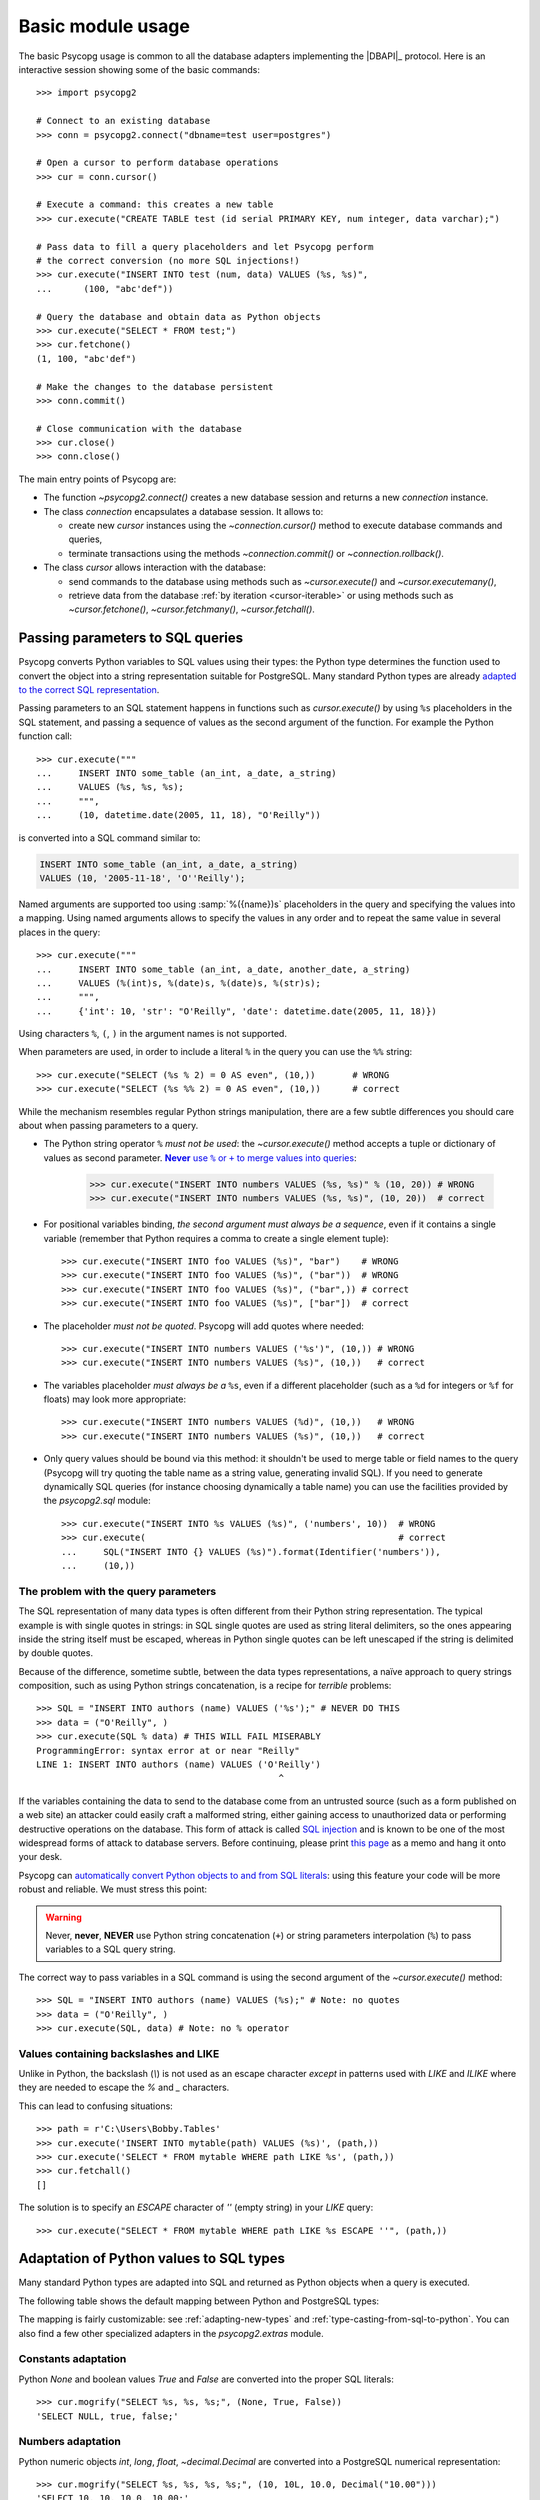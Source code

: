 .. _usage:

Basic module usage
==================

.. sectionauthor:: Daniele Varrazzo <daniele.varrazzo@gmail.com>

.. index::
    pair: Example; Usage

The basic Psycopg usage is common to all the database adapters implementing
the |DBAPI|_ protocol. Here is an interactive session showing some of the
basic commands::

    >>> import psycopg2

    # Connect to an existing database
    >>> conn = psycopg2.connect("dbname=test user=postgres")

    # Open a cursor to perform database operations
    >>> cur = conn.cursor()

    # Execute a command: this creates a new table
    >>> cur.execute("CREATE TABLE test (id serial PRIMARY KEY, num integer, data varchar);")

    # Pass data to fill a query placeholders and let Psycopg perform
    # the correct conversion (no more SQL injections!)
    >>> cur.execute("INSERT INTO test (num, data) VALUES (%s, %s)",
    ...      (100, "abc'def"))

    # Query the database and obtain data as Python objects
    >>> cur.execute("SELECT * FROM test;")
    >>> cur.fetchone()
    (1, 100, "abc'def")

    # Make the changes to the database persistent
    >>> conn.commit()

    # Close communication with the database
    >>> cur.close()
    >>> conn.close()


The main entry points of Psycopg are:

- The function `~psycopg2.connect()` creates a new database session and
  returns a new `connection` instance.

- The class `connection` encapsulates a database session. It allows to:

  - create new `cursor` instances using the `~connection.cursor()` method to
    execute database commands and queries,

  - terminate transactions using the methods `~connection.commit()` or
    `~connection.rollback()`.

- The class `cursor` allows interaction with the database:

  - send commands to the database using methods such as `~cursor.execute()`
    and `~cursor.executemany()`,

  - retrieve data from the database :ref:`by iteration <cursor-iterable>` or
    using methods such as `~cursor.fetchone()`, `~cursor.fetchmany()`,
    `~cursor.fetchall()`.



.. index::
    pair: Query; Parameters

.. _query-parameters:

Passing parameters to SQL queries
---------------------------------

Psycopg converts Python variables to SQL values using their types: the Python
type determines the function used to convert the object into a string
representation suitable for PostgreSQL.  Many standard Python types are
already `adapted to the correct SQL representation`__.

.. __: python-types-adaptation_

Passing parameters to an SQL statement happens in functions such as
`cursor.execute()` by using ``%s`` placeholders in the SQL statement, and
passing a sequence of values as the second argument of the function. For
example the Python function call::

    >>> cur.execute("""
    ...     INSERT INTO some_table (an_int, a_date, a_string)
    ...     VALUES (%s, %s, %s);
    ...     """,
    ...     (10, datetime.date(2005, 11, 18), "O'Reilly"))

is converted into a SQL command similar to:

.. code-block:: sql

    INSERT INTO some_table (an_int, a_date, a_string)
    VALUES (10, '2005-11-18', 'O''Reilly');

Named arguments are supported too using :samp:`%({name})s` placeholders in the
query and specifying the values into a mapping.  Using named arguments allows
to specify the values in any order and to repeat the same value in several
places in the query::

    >>> cur.execute("""
    ...     INSERT INTO some_table (an_int, a_date, another_date, a_string)
    ...     VALUES (%(int)s, %(date)s, %(date)s, %(str)s);
    ...     """,
    ...     {'int': 10, 'str': "O'Reilly", 'date': datetime.date(2005, 11, 18)})

Using characters ``%``, ``(``, ``)`` in the argument names is not supported.

When parameters are used, in order to include a literal ``%`` in the query you
can use the ``%%`` string::

    >>> cur.execute("SELECT (%s % 2) = 0 AS even", (10,))       # WRONG
    >>> cur.execute("SELECT (%s %% 2) = 0 AS even", (10,))      # correct

While the mechanism resembles regular Python strings manipulation, there are a
few subtle differences you should care about when passing parameters to a
query.

- The Python string operator ``%`` *must not be used*: the `~cursor.execute()`
  method accepts a tuple or dictionary of values as second parameter.
  |sql-warn|__:

  .. |sql-warn| replace:: **Never** use ``%`` or ``+`` to merge values
      into queries

  .. __: sql-injection_

    >>> cur.execute("INSERT INTO numbers VALUES (%s, %s)" % (10, 20)) # WRONG
    >>> cur.execute("INSERT INTO numbers VALUES (%s, %s)", (10, 20))  # correct

- For positional variables binding, *the second argument must always be a
  sequence*, even if it contains a single variable (remember that Python
  requires a comma to create a single element tuple)::

    >>> cur.execute("INSERT INTO foo VALUES (%s)", "bar")    # WRONG
    >>> cur.execute("INSERT INTO foo VALUES (%s)", ("bar"))  # WRONG
    >>> cur.execute("INSERT INTO foo VALUES (%s)", ("bar",)) # correct
    >>> cur.execute("INSERT INTO foo VALUES (%s)", ["bar"])  # correct

- The placeholder *must not be quoted*. Psycopg will add quotes where needed::

    >>> cur.execute("INSERT INTO numbers VALUES ('%s')", (10,)) # WRONG
    >>> cur.execute("INSERT INTO numbers VALUES (%s)", (10,))   # correct

- The variables placeholder *must always be a* ``%s``, even if a different
  placeholder (such as a ``%d`` for integers or ``%f`` for floats) may look
  more appropriate::

    >>> cur.execute("INSERT INTO numbers VALUES (%d)", (10,))   # WRONG
    >>> cur.execute("INSERT INTO numbers VALUES (%s)", (10,))   # correct

- Only query values should be bound via this method: it shouldn't be used to
  merge table or field names to the query (Psycopg will try quoting the table
  name as a string value, generating invalid SQL). If you need to generate
  dynamically SQL queries (for instance choosing dynamically a table name)
  you can use the facilities provided by the `psycopg2.sql` module::

    >>> cur.execute("INSERT INTO %s VALUES (%s)", ('numbers', 10))  # WRONG
    >>> cur.execute(                                                # correct
    ...     SQL("INSERT INTO {} VALUES (%s)").format(Identifier('numbers')),
    ...     (10,))


.. index:: Security, SQL injection

.. _sql-injection:

The problem with the query parameters
^^^^^^^^^^^^^^^^^^^^^^^^^^^^^^^^^^^^^

The SQL representation of many data types is often different from their Python
string representation. The typical example is with single quotes in strings:
in SQL single quotes are used as string literal delimiters, so the ones
appearing inside the string itself must be escaped, whereas in Python single
quotes can be left unescaped if the string is delimited by double quotes.

Because of the difference, sometime subtle, between the data types
representations, a naïve approach to query strings composition, such as using
Python strings concatenation, is a recipe for *terrible* problems::

    >>> SQL = "INSERT INTO authors (name) VALUES ('%s');" # NEVER DO THIS
    >>> data = ("O'Reilly", )
    >>> cur.execute(SQL % data) # THIS WILL FAIL MISERABLY
    ProgrammingError: syntax error at or near "Reilly"
    LINE 1: INSERT INTO authors (name) VALUES ('O'Reilly')
                                                  ^

If the variables containing the data to send to the database come from an
untrusted source (such as a form published on a web site) an attacker could
easily craft a malformed string, either gaining access to unauthorized data or
performing destructive operations on the database. This form of attack is
called `SQL injection`_ and is known to be one of the most widespread forms of
attack to database servers. Before continuing, please print `this page`__ as a
memo and hang it onto your desk.

.. _SQL injection: https://en.wikipedia.org/wiki/SQL_injection
.. __: https://xkcd.com/327/

Psycopg can `automatically convert Python objects to and from SQL
literals`__: using this feature your code will be more robust and
reliable. We must stress this point:

.. __: python-types-adaptation_

.. warning::

    Never, **never**, **NEVER** use Python string concatenation (``+``) or
    string parameters interpolation (``%``) to pass variables to a SQL query
    string.

The correct way to pass variables in a SQL command is using the second
argument of the `~cursor.execute()` method::

    >>> SQL = "INSERT INTO authors (name) VALUES (%s);" # Note: no quotes
    >>> data = ("O'Reilly", )
    >>> cur.execute(SQL, data) # Note: no % operator


Values containing backslashes and LIKE
^^^^^^^^^^^^^^^^^^^^^^^^^^^^^^^^^^^^^^

Unlike in Python, the backslash (`\\`) is not used as an escape
character *except* in patterns used with `LIKE` and `ILIKE` where they
are needed to escape the `%` and `_` characters.

This can lead to confusing situations::

   >>> path = r'C:\Users\Bobby.Tables'
   >>> cur.execute('INSERT INTO mytable(path) VALUES (%s)', (path,))
   >>> cur.execute('SELECT * FROM mytable WHERE path LIKE %s', (path,))
   >>> cur.fetchall()
   []

The solution is to specify an `ESCAPE` character of `''` (empty string)
in your `LIKE` query::

   >>> cur.execute("SELECT * FROM mytable WHERE path LIKE %s ESCAPE ''", (path,))


  
.. index::
    single: Adaptation
    pair: Objects; Adaptation
    single: Data types; Adaptation

.. _python-types-adaptation:

Adaptation of Python values to SQL types
----------------------------------------

Many standard Python types are adapted into SQL and returned as Python
objects when a query is executed.

The following table shows the default mapping between Python and PostgreSQL
types:

..
    TODO: The table is not rendered in text output

.. only:: html

  .. table::
    :class: data-types

    +--------------------+-------------------------+--------------------------+
    | Python             | PostgreSQL              | See also                 |
    +====================+=========================+==========================+
    | `!None`            | :sql:`NULL`             | :ref:`adapt-consts`      |
    +--------------------+-------------------------+                          |
    | `!bool`            | :sql:`bool`             |                          |
    +--------------------+-------------------------+--------------------------+
    | `!float`           | | :sql:`real`           | :ref:`adapt-numbers`     |
    |                    | | :sql:`double`         |                          |
    +--------------------+-------------------------+                          |
    | | `!int`           | | :sql:`smallint`       |                          |
    | | `!long`          | | :sql:`integer`        |                          |
    |                    | | :sql:`bigint`         |                          |
    +--------------------+-------------------------+                          |
    | `~decimal.Decimal` | :sql:`numeric`          |                          |
    +--------------------+-------------------------+--------------------------+
    | | `!str`           | | :sql:`varchar`        | :ref:`adapt-string`      |
    | | `!unicode`       | | :sql:`text`           |                          |
    +--------------------+-------------------------+--------------------------+
    | | `buffer`         | :sql:`bytea`            | :ref:`adapt-binary`      |
    | | `memoryview`     |                         |                          |
    | | `bytearray`      |                         |                          |
    | | `bytes`          |                         |                          |
    | | Buffer protocol  |                         |                          |
    +--------------------+-------------------------+--------------------------+
    | `!date`            | :sql:`date`             | :ref:`adapt-date`        |
    +--------------------+-------------------------+                          |
    | `!time`            | | :sql:`time`           |                          |
    |                    | | :sql:`timetz`         |                          |
    +--------------------+-------------------------+                          |
    | `!datetime`        | | :sql:`timestamp`      |                          |
    |                    | | :sql:`timestamptz`    |                          |
    +--------------------+-------------------------+                          |
    | `!timedelta`       | :sql:`interval`         |                          |
    +--------------------+-------------------------+--------------------------+
    | `!list`            | :sql:`ARRAY`            | :ref:`adapt-list`        |
    +--------------------+-------------------------+--------------------------+
    | | `!tuple`         | | Composite types       | | :ref:`adapt-tuple`     |
    | | `!namedtuple`    | | :sql:`IN` syntax      | | :ref:`adapt-composite` |
    +--------------------+-------------------------+--------------------------+
    | `!dict`            | :sql:`hstore`           | :ref:`adapt-hstore`      |
    +--------------------+-------------------------+--------------------------+
    | Psycopg's `!Range` | :sql:`range`            | :ref:`adapt-range`       |
    +--------------------+-------------------------+--------------------------+
    | Anything\ |tm|     | :sql:`json`             | :ref:`adapt-json`        |
    +--------------------+-------------------------+--------------------------+
    | `~uuid.UUID`       | :sql:`uuid`             | :ref:`adapt-uuid`        |
    +--------------------+-------------------------+--------------------------+
    | `ipaddress`        | | :sql:`inet`           | :ref:`adapt-network`     |
    | objects            | | :sql:`cidr`           |                          |
    +--------------------+-------------------------+--------------------------+

.. |tm| unicode:: U+2122

The mapping is fairly customizable: see :ref:`adapting-new-types` and
:ref:`type-casting-from-sql-to-python`.  You can also find a few other
specialized adapters in the `psycopg2.extras` module.


.. index::
    pair: None; Adaptation
    single: NULL; Adaptation
    pair: Boolean; Adaptation

.. _adapt-consts:

Constants adaptation
^^^^^^^^^^^^^^^^^^^^

Python `None` and boolean values `True` and `False` are converted into the
proper SQL literals::

    >>> cur.mogrify("SELECT %s, %s, %s;", (None, True, False))
    'SELECT NULL, true, false;'


.. index::
    single: Adaptation; numbers
    single: Integer; Adaptation
    single: Float; Adaptation
    single: Decimal; Adaptation

.. _adapt-numbers:

Numbers adaptation
^^^^^^^^^^^^^^^^^^

Python numeric objects `int`, `long`, `float`, `~decimal.Decimal` are
converted into a PostgreSQL numerical representation::

    >>> cur.mogrify("SELECT %s, %s, %s, %s;", (10, 10L, 10.0, Decimal("10.00")))
    'SELECT 10, 10, 10.0, 10.00;'

Reading from the database, integer types are converted into `!int`, floating
point types are converted into `!float`, :sql:`numeric`\/\ :sql:`decimal` are
converted into `!Decimal`.

.. note::

    Sometimes you may prefer to receive :sql:`numeric` data as `!float`
    instead, for performance reason or ease of manipulation: you can configure
    an adapter to :ref:`cast PostgreSQL numeric to Python float <faq-float>`.
    This of course may imply a loss of precision.

.. seealso:: `PostgreSQL numeric types
    <https://www.postgresql.org/docs/current/static/datatype-numeric.html>`__


.. index::
    pair: Strings; Adaptation
    single: Unicode; Adaptation

.. _adapt-string:

Strings adaptation
^^^^^^^^^^^^^^^^^^

Python `str` and `unicode` are converted into the SQL string syntax.
`!unicode` objects (`!str` in Python 3) are encoded in the connection
`~connection.encoding` before sending to the backend: trying to send a
character not supported by the encoding will result in an error. Data is
usually received as `!str` (*i.e.* it is *decoded* on Python 3, left *encoded*
on Python 2). However it is possible to receive `!unicode` on Python 2 too:
see :ref:`unicode-handling`.


.. index::
    single: Unicode

.. _unicode-handling:

Unicode handling
''''''''''''''''

Psycopg can exchange Unicode data with a PostgreSQL database.  Python
`!unicode` objects are automatically *encoded* in the client encoding
defined on the database connection (the `PostgreSQL encoding`__, available in
`connection.encoding`, is translated into a `Python encoding`__ using the
`~psycopg2.extensions.encodings` mapping)::

    >>> print u, type(u)
    àèìòù€ <type 'unicode'>

    >>> cur.execute("INSERT INTO test (num, data) VALUES (%s,%s);", (74, u))

.. __: https://www.postgresql.org/docs/current/static/multibyte.html
.. __: https://docs.python.org/library/codecs.html

When reading data from the database, in Python 2 the strings returned are
usually 8 bit `!str` objects encoded in the database client encoding::

    >>> print conn.encoding
    UTF8

    >>> cur.execute("SELECT data FROM test WHERE num = 74")
    >>> x = cur.fetchone()[0]
    >>> print x, type(x), repr(x)
    àèìòù€ <type 'str'> '\xc3\xa0\xc3\xa8\xc3\xac\xc3\xb2\xc3\xb9\xe2\x82\xac'

    >>> conn.set_client_encoding('LATIN9')

    >>> cur.execute("SELECT data FROM test WHERE num = 74")
    >>> x = cur.fetchone()[0]
    >>> print type(x), repr(x)
    <type 'str'> '\xe0\xe8\xec\xf2\xf9\xa4'

In Python 3 instead the strings are automatically *decoded* in the connection
`~connection.encoding`, as the `!str` object can represent Unicode characters.
In Python 2 you must register a :ref:`typecaster
<type-casting-from-sql-to-python>` in order to receive `!unicode` objects::

    >>> psycopg2.extensions.register_type(psycopg2.extensions.UNICODE, cur)

    >>> cur.execute("SELECT data FROM test WHERE num = 74")
    >>> x = cur.fetchone()[0]
    >>> print x, type(x), repr(x)
    àèìòù€ <type 'unicode'> u'\xe0\xe8\xec\xf2\xf9\u20ac'

In the above example, the `~psycopg2.extensions.UNICODE` typecaster is
registered only on the cursor. It is also possible to register typecasters on
the connection or globally: see the function
`~psycopg2.extensions.register_type()` and
:ref:`type-casting-from-sql-to-python` for details.

.. note::

    In Python 2, if you want to uniformly receive all your database input in
    Unicode, you can register the related typecasters globally as soon as
    Psycopg is imported::

        import psycopg2.extensions
        psycopg2.extensions.register_type(psycopg2.extensions.UNICODE)
        psycopg2.extensions.register_type(psycopg2.extensions.UNICODEARRAY)

    and forget about this story.

.. note::

    In some cases, on Python 3, you may want to receive `!bytes` instead of
    `!str`, without undergoing to any decoding. This is especially the case if
    the data in the database is in mixed encoding. The
    `~psycopg2.extensions.BYTES` caster is what you neeed::

        import psycopg2.extensions
        psycopg2.extensions.register_type(psycopg2.extensions.BYTES, conn)
        psycopg2.extensions.register_type(psycopg2.extensions.BYTESARRAY, conn)
        cur = conn.cursor()
        cur.execute("select %s::text", (u"€",))
        cur.fetchone()[0]
        b'\xe2\x82\xac'

    .. versionadded: 2.8


.. index::
    single: Buffer; Adaptation
    single: bytea; Adaptation
    single: bytes; Adaptation
    single: bytearray; Adaptation
    single: memoryview; Adaptation
    single: Binary string

.. _adapt-binary:

Binary adaptation
^^^^^^^^^^^^^^^^^

Python types representing binary objects are converted into PostgreSQL binary
string syntax, suitable for :sql:`bytea` fields.   Such types are `buffer`
(only available in Python 2), `memoryview`, `bytearray`, and `bytes` (only in
Python 3: the name is available in Python 2 but it's only an alias for the
type `!str`). Any object implementing the `Revised Buffer Protocol`__ should
be usable as binary type. Received data is returned as `!buffer` (in Python 2)
or `!memoryview` (in Python 3).

.. __: https://www.python.org/dev/peps/pep-3118/

.. versionchanged:: 2.4
   only strings were supported before.

.. versionchanged:: 2.4.1
   can parse the 'hex' format from 9.0 servers without relying on the
   version of the client library.

.. note::

    In Python 2, if you have binary data in a `!str` object, you can pass them
    to a :sql:`bytea` field using the `psycopg2.Binary` wrapper::

        mypic = open('picture.png', 'rb').read()
        curs.execute("insert into blobs (file) values (%s)",
            (psycopg2.Binary(mypic),))

.. warning::

   Since version 9.0 PostgreSQL uses by default `a new "hex" format`__ to
   emit :sql:`bytea` fields. Starting from Psycopg 2.4.1 the format is
   correctly supported.  If you use a previous version you will need some
   extra care when receiving bytea from PostgreSQL: you must have at least
   libpq 9.0 installed on the client or alternatively you can set the
   `bytea_output`__ configuration parameter to ``escape``, either in the
   server configuration file or in the client session (using a query such as
   ``SET bytea_output TO escape;``) before receiving binary data.

   .. __: https://www.postgresql.org/docs/current/static/datatype-binary.html
   .. __: https://www.postgresql.org/docs/current/static/runtime-config-client.html#GUC-BYTEA-OUTPUT


.. index::
    single: Adaptation; Date/Time objects
    single: Date objects; Adaptation
    single: Time objects; Adaptation
    single: Interval objects; Adaptation
    single: mx.DateTime; Adaptation

.. _adapt-date:

Date/Time objects adaptation
^^^^^^^^^^^^^^^^^^^^^^^^^^^^

Python builtin `~datetime.datetime`, `~datetime.date`,
`~datetime.time`,  `~datetime.timedelta` are converted into PostgreSQL's
:sql:`timestamp[tz]`, :sql:`date`, :sql:`time[tz]`, :sql:`interval` data types.
Time zones are supported too.  The Egenix `mx.DateTime`_ objects are adapted
the same way::

    >>> dt = datetime.datetime.now()
    >>> dt
    datetime.datetime(2010, 2, 8, 1, 40, 27, 425337)

    >>> cur.mogrify("SELECT %s, %s, %s;", (dt, dt.date(), dt.time()))
    "SELECT '2010-02-08T01:40:27.425337', '2010-02-08', '01:40:27.425337';"

    >>> cur.mogrify("SELECT %s;", (dt - datetime.datetime(2010,1,1),))
    "SELECT '38 days 6027.425337 seconds';"

.. seealso:: `PostgreSQL date/time types
    <https://www.postgresql.org/docs/current/static/datatype-datetime.html>`__


.. index::
    single: Time Zones

.. _tz-handling:

Time zones handling
'''''''''''''''''''

The PostgreSQL type :sql:`timestamp with time zone` (a.k.a.
:sql:`timestamptz`) is converted into Python `~datetime.datetime` objects with
a `~datetime.datetime.tzinfo` attribute set to a
`~psycopg2.tz.FixedOffsetTimezone` instance.

    >>> cur.execute("SET TIME ZONE 'Europe/Rome';")  # UTC + 1 hour
    >>> cur.execute("SELECT '2010-01-01 10:30:45'::timestamptz;")
    >>> cur.fetchone()[0].tzinfo
    psycopg2.tz.FixedOffsetTimezone(offset=60, name=None)

Note that only time zones with an integer number of minutes are supported:
this is a limitation of the Python `datetime` module.  A few historical time
zones had seconds in the UTC offset: these time zones will have the offset
rounded to the nearest minute, with an error of up to 30 seconds.

    >>> cur.execute("SET TIME ZONE 'Asia/Calcutta';")  # offset was +5:53:20
    >>> cur.execute("SELECT '1930-01-01 10:30:45'::timestamptz;")
    >>> cur.fetchone()[0].tzinfo
    psycopg2.tz.FixedOffsetTimezone(offset=353, name=None)

.. versionchanged:: 2.2.2
    timezones with seconds are supported (with rounding). Previously such
    timezones raised an error.


.. index::
    double: Date objects; Infinite

.. _infinite-dates-handling:

Infinite dates handling
'''''''''''''''''''''''

PostgreSQL can store the representation of an "infinite" date, timestamp, or
interval. Infinite dates are not available to Python, so these objects are
mapped to `!date.max`, `!datetime.max`, `!interval.max`. Unfortunately the
mapping cannot be bidirectional so these dates will be stored back into the
database with their values, such as :sql:`9999-12-31`.

It is possible to create an alternative adapter for dates and other objects
to map `date.max` to :sql:`infinity`, for instance::

    class InfDateAdapter:
        def __init__(self, wrapped):
            self.wrapped = wrapped
        def getquoted(self):
            if self.wrapped == datetime.date.max:
                return b"'infinity'::date"
            elif self.wrapped == datetime.date.min:
                return b"'-infinity'::date"
            else:
                return psycopg2.extensions.DateFromPy(self.wrapped).getquoted()

    psycopg2.extensions.register_adapter(datetime.date, InfDateAdapter)

Of course it will not be possible to write the value of `date.max` in the
database anymore: :sql:`infinity` will be stored instead.


.. _time-handling:

Time handling
'''''''''''''

The PostgreSQL :sql:`time` and Python `~datetime.time` types are not
fully bidirectional.

Within PostgreSQL, the :sql:`time` type's maximum value of ``24:00:00`` is
treated as 24-hours later than the minimum value of ``00:00:00``.

    >>> cur.execute("SELECT '24:00:00'::time - '00:00:00'::time")
    >>> cur.fetchone()[0]
    datetime.timedelta(days=1)

However, Python's `!time` only supports times until ``23:59:59``.
Retrieving a value of ``24:00:00`` results in a `!time` of ``00:00:00``.

    >>> cur.execute("SELECT '24:00:00'::time, '00:00:00'::time")
    >>> cur.fetchone()
    (datetime.time(0, 0), datetime.time(0, 0))


.. _adapt-list:

Lists adaptation
^^^^^^^^^^^^^^^^

.. index::
    single: Array; Adaptation
    double: Lists; Adaptation

Python lists are converted into PostgreSQL :sql:`ARRAY`\ s::

    >>> cur.mogrify("SELECT %s;", ([10, 20, 30], ))
    'SELECT ARRAY[10,20,30];'

.. note::

    You can use a Python list as the argument of the :sql:`IN` operator using
    `the PostgreSQL ANY operator`__. ::

        ids = [10, 20, 30]
        cur.execute("SELECT * FROM data WHERE id = ANY(%s);", (ids,))

    Furthermore :sql:`ANY` can also work with empty lists, whereas :sql:`IN ()`
    is a SQL syntax error.

    .. __: https://www.postgresql.org/docs/current/static/functions-subquery.html#FUNCTIONS-SUBQUERY-ANY-SOME

.. note::

    Reading back from PostgreSQL, arrays are converted to lists of Python
    objects as expected, but only if the items are of a known type.
    Arrays of unknown types are returned as represented by the database (e.g.
    ``{a,b,c}``). If you want to convert the items into Python objects you can
    easily create a typecaster for :ref:`array of unknown types
    <cast-array-unknown>`.


.. _adapt-tuple:

Tuples adaptation
^^^^^^^^^^^^^^^^^^

.. index::
    double: Tuple; Adaptation
    single: IN operator

Python tuples are converted into a syntax suitable for the SQL :sql:`IN`
operator and to represent a composite type::

    >>> cur.mogrify("SELECT %s IN %s;", (10, (10, 20, 30)))
    'SELECT 10 IN (10, 20, 30);'

.. note::

    SQL doesn't allow an empty list in the :sql:`IN` operator, so your code
    should guard against empty tuples. Alternatively you can :ref:`use a
    Python list <adapt-list>`.

If you want PostgreSQL composite types to be converted into a Python
tuple/namedtuple you can use the `~psycopg2.extras.register_composite()`
function.

.. versionadded:: 2.0.6
   the tuple :sql:`IN` adaptation.

.. versionchanged:: 2.0.14
   the tuple :sql:`IN` adapter is always active.  In previous releases it
   was necessary to import the `~psycopg2.extensions` module to have it
   registered.

.. versionchanged:: 2.3
   `~collections.namedtuple` instances are adapted like regular tuples and
   can thus be used to represent composite types.


.. index:: Transaction, Begin, Commit, Rollback, Autocommit, Read only

.. _transactions-control:

Transactions control
--------------------

In Psycopg transactions are handled by the `connection` class. By
default, the first time a command is sent to the database (using one of the
`cursor`\ s created by the connection), a new transaction is created.
The following database commands will be executed in the context of the same
transaction -- not only the commands issued by the first cursor, but the ones
issued by all the cursors created by the same connection.  Should any command
fail, the transaction will be aborted and no further command will be executed
until a call to the `~connection.rollback()` method.

The connection is responsible for terminating its transaction, calling either
the `~connection.commit()` or `~connection.rollback()` method.  Committed
changes are immediately made persistent in the database.  If the connection
is closed (using the `~connection.close()` method) or destroyed (using `!del`
or by letting it fall out of scope) while a transaction is in progress, the
server will discard the transaction.  However doing so is not advisable:
middleware such as PgBouncer_ may see the connection closed uncleanly and
dispose of it.

.. _PgBouncer: http://www.pgbouncer.org/

It is possible to set the connection in *autocommit* mode: this way all the
commands executed will be immediately committed and no rollback is possible. A
few commands (e.g. :sql:`CREATE DATABASE`, :sql:`VACUUM`, :sql:`CALL` on
`stored procedures`__ using transaction control...) require to be run
outside any transaction: in order to be able to run these commands from
Psycopg, the connection must be in autocommit mode: you can use the
`~connection.autocommit` property.

.. __: https://www.postgresql.org/docs/current/xproc.html

.. warning::

    By default even a simple :sql:`SELECT` will start a transaction: in
    long-running programs, if no further action is taken, the session will
    remain "idle in transaction", an undesirable condition for several
    reasons (locks are held by the session, tables bloat...). For long lived
    scripts, either make sure to terminate a transaction as soon as possible or
    use an autocommit connection.

A few other transaction properties can be set session-wide by the
`!connection`: for instance it is possible to have read-only transactions or
change the isolation level. See the `~connection.set_session()` method for all
the details.


.. index::
    single: with statement

``with`` statement
^^^^^^^^^^^^^^^^^^

Starting from version 2.5, psycopg2's connections and cursors are *context
managers* and can be used with the ``with`` statement::

    with psycopg2.connect(DSN) as conn:
        with conn.cursor() as curs:
            curs.execute(SQL)

When a connection exits the ``with`` block, if no exception has been raised by
the block, the transaction is committed. In case of exception the transaction
is rolled back.

When a cursor exits the ``with`` block it is closed, releasing any resource
eventually associated with it. The state of the transaction is not affected.

A connection can be used in more than a ``with`` statement
and each ``with`` block is effectively wrapped in a separate transaction::

    conn = psycopg2.connect(DSN)

    with conn:
        with conn.cursor() as curs:
            curs.execute(SQL1)

    with conn:
        with conn.cursor() as curs:
            curs.execute(SQL2)

    conn.close()

.. warning::

    Unlike file objects or other resources, exiting the connection's
    ``with`` block **doesn't close the connection**, but only the transaction
    associated to it. If you want to make sure the connection is closed after
    a certain point, you should still use a try-catch block::

        conn = psycopg2.connect(DSN)
        try:
            # connection usage
        finally:
            conn.close()


.. index::
    pair: Server side; Cursor
    pair: Named; Cursor
    pair: DECLARE; SQL command
    pair: FETCH; SQL command
    pair: MOVE; SQL command

.. _server-side-cursors:

Server side cursors
-------------------

When a database query is executed, the Psycopg `cursor` usually fetches
all the records returned by the backend, transferring them to the client
process. If the query returned an huge amount of data, a proportionally large
amount of memory will be allocated by the client.

If the dataset is too large to be practically handled on the client side, it is
possible to create a *server side* cursor. Using this kind of cursor it is
possible to transfer to the client only a controlled amount of data, so that a
large dataset can be examined without keeping it entirely in memory.

Server side cursor are created in PostgreSQL using the |DECLARE|_ command and
subsequently handled using :sql:`MOVE`, :sql:`FETCH` and :sql:`CLOSE` commands.

Psycopg wraps the database server side cursor in *named cursors*. A named
cursor is created using the `~connection.cursor()` method specifying the
*name* parameter. Such cursor will behave mostly like a regular cursor,
allowing the user to move in the dataset using the `~cursor.scroll()`
method and to read the data using `~cursor.fetchone()` and
`~cursor.fetchmany()` methods. Normally you can only scroll forward in a
cursor: if you need to scroll backwards you should declare your cursor
`~cursor.scrollable`.

Named cursors are also :ref:`iterable <cursor-iterable>` like regular cursors.
Note however that before Psycopg 2.4 iteration was performed fetching one
record at time from the backend, resulting in a large overhead. The attribute
`~cursor.itersize` now controls how many records are fetched at time
during the iteration: the default value of 2000 allows to fetch about 100KB
per roundtrip assuming records of 10-20 columns of mixed number and strings;
you may decrease this value if you are dealing with huge records.

Named cursors are usually created :sql:`WITHOUT HOLD`, meaning they live only
as long as the current transaction. Trying to fetch from a named cursor after
a `~connection.commit()` or to create a named cursor when the connection
is in `~connection.autocommit` mode will result in an exception.
It is possible to create a :sql:`WITH HOLD` cursor by specifying a `!True`
value for the `withhold` parameter to `~connection.cursor()` or by setting the
`~cursor.withhold` attribute to `!True` before calling `~cursor.execute()` on
the cursor. It is extremely important to always `~cursor.close()` such cursors,
otherwise they will continue to hold server-side resources until the connection
will be eventually closed. Also note that while :sql:`WITH HOLD` cursors
lifetime extends well after `~connection.commit()`, calling
`~connection.rollback()` will automatically close the cursor.

.. note::

    It is also possible to use a named cursor to consume a cursor created
    in some other way than using the |DECLARE| executed by
    `~cursor.execute()`. For example, you may have a PL/pgSQL function
    returning a cursor:

    .. code-block:: postgres

        CREATE FUNCTION reffunc(refcursor) RETURNS refcursor AS $$
        BEGIN
            OPEN $1 FOR SELECT col FROM test;
            RETURN $1;
        END;
        $$ LANGUAGE plpgsql;

    You can read the cursor content by calling the function with a regular,
    non-named, Psycopg cursor:

    .. code-block:: python

        cur1 = conn.cursor()
        cur1.callproc('reffunc', ['curname'])

    and then use a named cursor in the same transaction to "steal the cursor":

    .. code-block:: python

        cur2 = conn.cursor('curname')
        for record in cur2:     # or cur2.fetchone, fetchmany...
            # do something with record
            pass


.. |DECLARE| replace:: :sql:`DECLARE`
.. _DECLARE: https://www.postgresql.org/docs/current/static/sql-declare.html



.. index:: Thread safety, Multithread, Multiprocess

.. _thread-safety:

Thread and process safety
-------------------------

The Psycopg module and the `connection` objects are *thread-safe*: many
threads can access the same database either using separate sessions and
creating a `!connection` per thread or using the same
connection and creating separate `cursor`\ s. In |DBAPI|_ parlance, Psycopg is
*level 2 thread safe*.

The difference between the above two approaches is that, using different
connections, the commands will be executed in different sessions and will be
served by different server processes. On the other hand, using many cursors on
the same connection, all the commands will be executed in the same session
(and in the same transaction if the connection is not in :ref:`autocommit
<transactions-control>` mode), but they will be serialized.

The above observations are only valid for regular threads: they don't apply to
forked processes nor to green threads. `libpq` connections `shouldn't be used by a
forked processes`__, so when using a module such as `multiprocessing` or a
forking web deploy method such as FastCGI make sure to create the connections
*after* the fork.

.. __: https://www.postgresql.org/docs/current/static/libpq-connect.html#LIBPQ-CONNECT

Connections shouldn't be shared either by different green threads: see
:ref:`green-support` for further details.



.. index::
    pair: COPY; SQL command

.. _copy:

Using COPY TO and COPY FROM
---------------------------

Psycopg `cursor` objects provide an interface to the efficient
PostgreSQL |COPY|__ command to move data from files to tables and back.

Currently no adaptation is provided between Python and PostgreSQL types on
|COPY|: the file can be any Python file-like object but its format must be in
the format accepted by `PostgreSQL COPY command`__ (data format, escaped
characters, etc).

.. __: COPY_

The methods exposed are:

`~cursor.copy_from()`
    Reads data *from* a file-like object appending them to a database table
    (:sql:`COPY table FROM file` syntax). The source file must provide both
    `!read()` and `!readline()` method.

`~cursor.copy_to()`
    Writes the content of a table *to* a file-like object (:sql:`COPY table TO
    file` syntax). The target file must have a `write()` method.

`~cursor.copy_expert()`
    Allows to handle more specific cases and to use all the :sql:`COPY`
    features available in PostgreSQL.

Please refer to the documentation of the single methods for details and
examples.

.. |COPY| replace:: :sql:`COPY`
.. __: https://www.postgresql.org/docs/current/static/sql-copy.html



.. index::
    single: Large objects

.. _large-objects:

Access to PostgreSQL large objects
----------------------------------

PostgreSQL offers support for `large objects`__, which provide stream-style
access to user data that is stored in a special large-object structure. They
are useful with data values too large to be manipulated conveniently as a
whole.

.. __: https://www.postgresql.org/docs/current/static/largeobjects.html

Psycopg allows access to the large object using the
`~psycopg2.extensions.lobject` class. Objects are generated using the
`connection.lobject()` factory method. Data can be retrieved either as bytes
or as Unicode strings.

Psycopg large object support efficient import/export with file system files
using the |lo_import|_ and |lo_export|_ libpq functions.

.. |lo_import| replace:: `!lo_import()`
.. _lo_import: https://www.postgresql.org/docs/current/static/lo-interfaces.html#LO-IMPORT
.. |lo_export| replace:: `!lo_export()`
.. _lo_export: https://www.postgresql.org/docs/current/static/lo-interfaces.html#LO-EXPORT

.. versionchanged:: 2.6
    added support for large objects greater than 2GB. Note that the support is
    enabled only if all the following conditions are verified:

    - the Python build is 64 bits;
    - the extension was built against at least libpq 9.3;
    - the server version is at least PostgreSQL 9.3
      (`~connection.server_version` must be >= ``90300``).

    If Psycopg was built with 64 bits large objects support (i.e. the first
    two contidions above are verified), the `psycopg2.__version__` constant
    will contain the ``lo64`` flag.  If any of the contition is not met
    several `!lobject` methods will fail if the arguments exceed 2GB.



.. index::
    pair: Two-phase commit; Transaction

.. _tpc:

Two-Phase Commit protocol support
---------------------------------

.. versionadded:: 2.3

Psycopg exposes the two-phase commit features available since PostgreSQL 8.1
implementing the *two-phase commit extensions* proposed by the |DBAPI|.

The |DBAPI| model of two-phase commit is inspired by the `XA specification`__,
according to which transaction IDs are formed from three components:

- a format ID (non-negative 32 bit integer)
- a global transaction ID (string not longer than 64 bytes)
- a branch qualifier (string not longer than 64 bytes)

For a particular global transaction, the first two components will be the same
for all the resources. Every resource will be assigned a different branch
qualifier.

According to the |DBAPI| specification, a transaction ID is created using the
`connection.xid()` method. Once you have a transaction id, a distributed
transaction can be started with `connection.tpc_begin()`, prepared using
`~connection.tpc_prepare()` and completed using `~connection.tpc_commit()` or
`~connection.tpc_rollback()`.  Transaction IDs can also be retrieved from the
database using `~connection.tpc_recover()` and completed using the above
`!tpc_commit()` and `!tpc_rollback()`.

PostgreSQL doesn't follow the XA standard though, and the ID for a PostgreSQL
prepared transaction can be any string up to 200 characters long.
Psycopg's `~psycopg2.extensions.Xid` objects can represent both XA-style
transactions IDs (such as the ones created by the `!xid()` method) and
PostgreSQL transaction IDs identified by an unparsed string.

The format in which the Xids are converted into strings passed to the
database is the same employed by the `PostgreSQL JDBC driver`__: this should
allow interoperation between tools written in Python and in Java. For example
a recovery tool written in Python would be able to recognize the components of
transactions produced by a Java program.

For further details see the documentation for the above methods.

.. __: https://publications.opengroup.org/c193
.. __: https://jdbc.postgresql.org/
